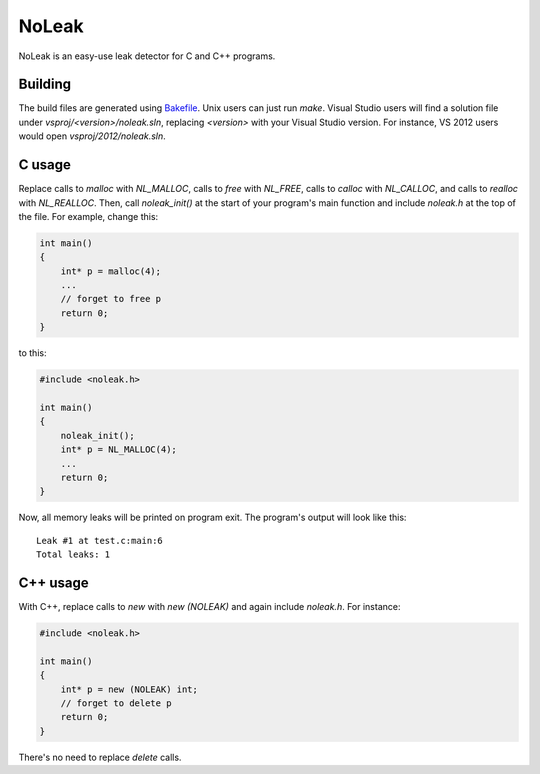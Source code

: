 NoLeak
======

NoLeak is an easy-use leak detector for C and C++ programs.

Building
********

The build files are generated using `Bakefile <http://bakefile.org/>`_. Unix users can just run `make`. Visual Studio users will find a solution file under `vsproj/<version>/noleak.sln`, replacing `<version>` with your Visual Studio version. For instance, VS 2012 users would open `vsproj/2012/noleak.sln`.

C usage
*******

Replace calls to `malloc` with `NL_MALLOC`, calls to `free` with `NL_FREE`, calls to `calloc` with `NL_CALLOC`, and calls to `realloc` with `NL_REALLOC`. Then, call `noleak_init()` at the start of your program's main function and include `noleak.h` at the top of the file. For example, change this:

.. code:: c
   
   int main()
   {
       int* p = malloc(4);
       ...
       // forget to free p
       return 0;
   }

to this:

.. code:: c
   
   #include <noleak.h>
   
   int main()
   {
       noleak_init();
       int* p = NL_MALLOC(4);
       ...
       return 0;
   }

Now, all memory leaks will be printed on program exit. The program's output will look like this::
   
   Leak #1 at test.c:main:6
   Total leaks: 1

C++ usage
*********

With C++, replace calls to `new` with `new (NOLEAK)` and again include `noleak.h`. For instance:

.. code:: c++
   
   #include <noleak.h>
   
   int main()
   {
       int* p = new (NOLEAK) int;
       // forget to delete p
       return 0;
   }

There's no need to replace `delete` calls.
